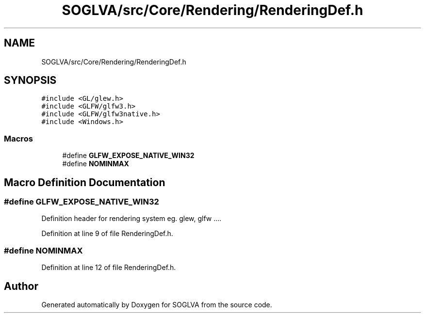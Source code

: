 .TH "SOGLVA/src/Core/Rendering/RenderingDef.h" 3 "Tue Apr 27 2021" "Version 0.01" "SOGLVA" \" -*- nroff -*-
.ad l
.nh
.SH NAME
SOGLVA/src/Core/Rendering/RenderingDef.h
.SH SYNOPSIS
.br
.PP
\fC#include <GL/glew\&.h>\fP
.br
\fC#include <GLFW/glfw3\&.h>\fP
.br
\fC#include <GLFW/glfw3native\&.h>\fP
.br
\fC#include <Windows\&.h>\fP
.br

.SS "Macros"

.in +1c
.ti -1c
.RI "#define \fBGLFW_EXPOSE_NATIVE_WIN32\fP"
.br
.ti -1c
.RI "#define \fBNOMINMAX\fP"
.br
.in -1c
.SH "Macro Definition Documentation"
.PP 
.SS "#define GLFW_EXPOSE_NATIVE_WIN32"
Definition header for rendering system eg\&. glew, glfw \&.\&.\&.\&. 
.PP
Definition at line 9 of file RenderingDef\&.h\&.
.SS "#define NOMINMAX"

.PP
Definition at line 12 of file RenderingDef\&.h\&.
.SH "Author"
.PP 
Generated automatically by Doxygen for SOGLVA from the source code\&.
